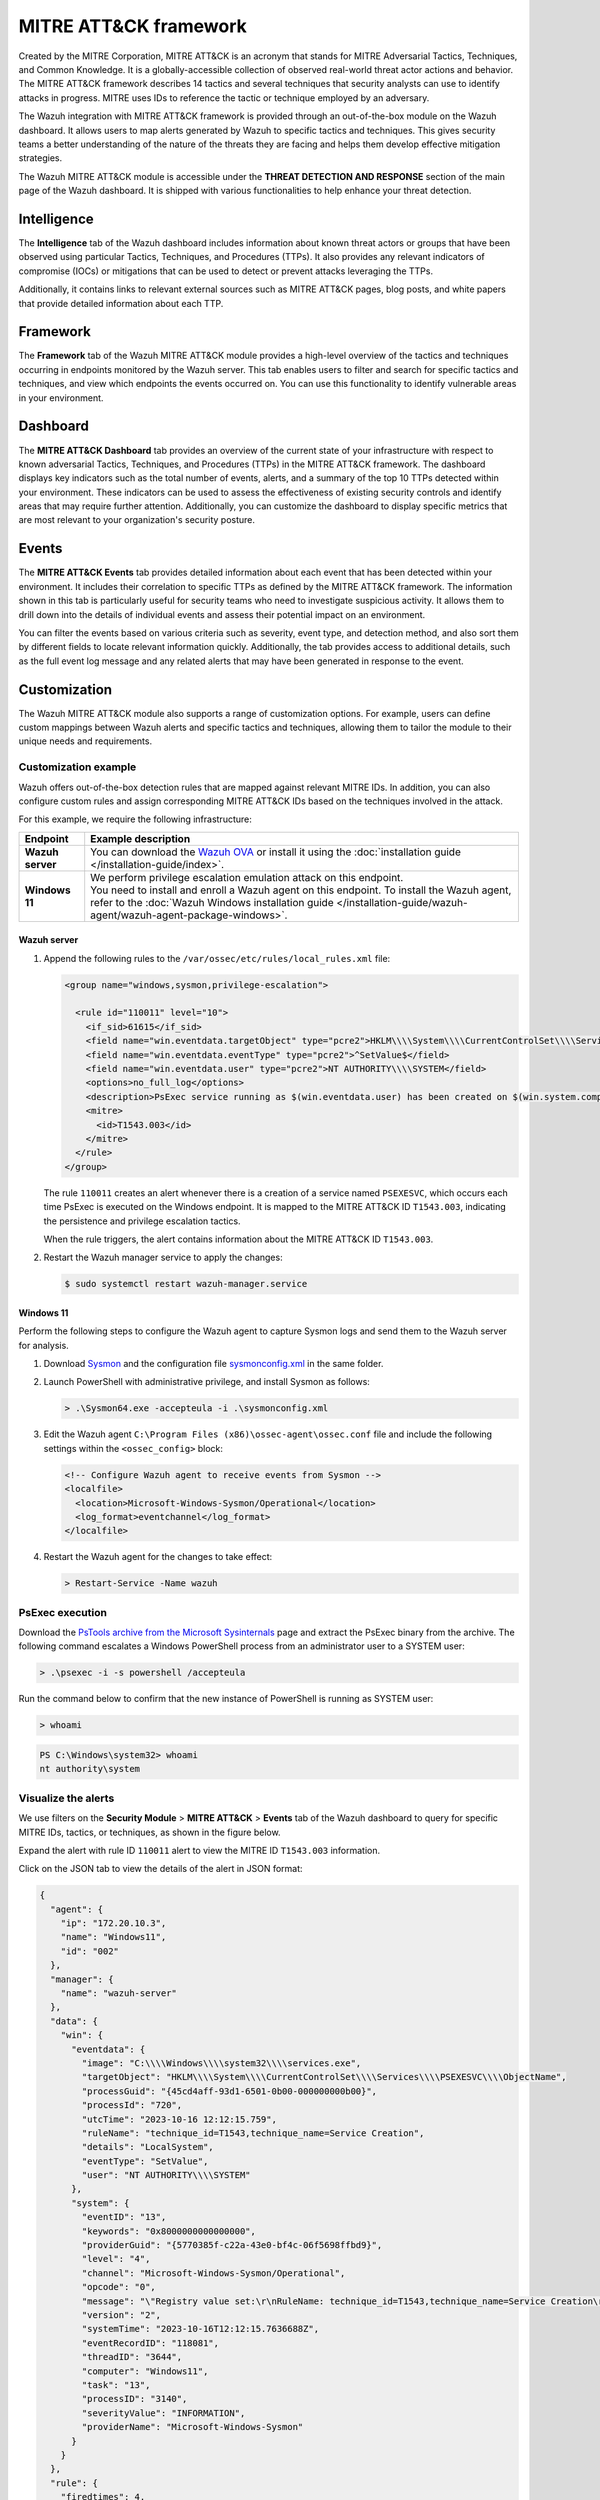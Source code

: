 .. Copyright (C) 2015, Wazuh, Inc.

.. meta::
   :description: The Wazuh integration with MITRE ATT&CK framework allows users to map alerts generated by Wazuh to specific tactics and techniques. Learn more in this section of the documentation.

MITRE ATT&CK framework
======================

Created by the MITRE Corporation, MITRE ATT&CK is an acronym that stands for MITRE Adversarial Tactics, Techniques, and Common Knowledge. It is a globally-accessible collection of observed real-world threat actor actions and behavior. The MITRE ATT&CK framework describes 14 tactics and several techniques that security analysts can use to identify attacks in progress. MITRE uses IDs to reference the tactic or technique employed by an adversary.

The Wazuh integration with MITRE ATT&CK framework is provided through an out-of-the-box module on the Wazuh dashboard. It allows users to map alerts generated by Wazuh to specific tactics and techniques. This gives security teams a better understanding of the nature of the threats they are facing and helps them develop effective mitigation strategies.

The Wazuh MITRE ATT&CK module is accessible under the **THREAT DETECTION AND RESPONSE** section of the main page of the Wazuh dashboard. It is shipped with various functionalities to help enhance your threat detection.

.. thumbnail:: /images/manual/mitre/mitre-att&ck-module.png
   :title: The Wazuh MITRE ATT&CK module
   :alt: The Wazuh MITRE ATT&CK module
   :align: center
   :width: 80%

Intelligence
------------

The **Intelligence** tab of the Wazuh dashboard includes information about known threat actors or groups that have been observed using particular Tactics, Techniques, and Procedures (TTPs). It also provides any relevant indicators of compromise (IOCs) or mitigations that can be used to detect or prevent attacks leveraging the TTPs.

Additionally, it contains links to relevant external sources such as MITRE ATT&CK pages, blog posts, and white papers that provide detailed information about each TTP.

.. thumbnail:: /images/manual/mitre/intelligence-tab.png
   :title: Intelligence tab
   :alt: Intelligence tab
   :align: center
   :width: 80%

Framework
---------

The **Framework** tab of the Wazuh MITRE ATT&CK module provides a high-level overview of the tactics and techniques occurring in endpoints monitored by the Wazuh server. This tab enables users to filter and search for specific tactics and techniques, and view which endpoints the events occurred on. You can use this functionality to identify vulnerable areas in your environment.

.. thumbnail:: /images/manual/mitre/framework-tab.png
   :title: Framework tab
   :alt: Framework tab
   :align: center
   :width: 80%

Dashboard
---------

The **MITRE ATT&CK Dashboard** tab provides an overview of the current state of your infrastructure with respect to known adversarial Tactics, Techniques, and Procedures (TTPs) in the MITRE ATT&CK framework. The dashboard displays key indicators such as the total number of events, alerts, and a summary of the top 10 TTPs detected within your environment. These indicators can be used to assess the effectiveness of existing security controls and identify areas that may require further attention. Additionally, you can customize the dashboard to display specific metrics that are most relevant to your organization's security posture.

.. thumbnail:: /images/manual/mitre/dashboard-tab2.png
   :title: Dashboard tab
   :alt: Dashboard tab
   :align: center
   :width: 80%

.. thumbnail:: /images/manual/mitre/dashboard-tab.png
   :title: Dashboard tab
   :alt: Dashboard tab
   :align: center
   :width: 80%

Events
------

The **MITRE ATT&CK Events** tab provides detailed information about each event that has been detected within your environment. It includes their correlation to specific TTPs as defined by the MITRE ATT&CK framework. The information shown in this tab is particularly useful for security teams who need to investigate suspicious activity. It allows them to drill down into the details of individual events and assess their potential impact on an environment.

You can filter the events based on various criteria such as severity, event type, and detection method, and also sort them by different fields to locate relevant information quickly. Additionally, the tab provides access to additional details, such as the full event log message and any related alerts that may have been generated in response to the event.

.. thumbnail:: /images/manual/mitre/events-tab2.png
   :title: Events tab
   :alt: Events tab
   :align: center
   :width: 80%

.. thumbnail:: /images/manual/mitre/events-tab.png
   :title: Events tab
   :alt: Events tab
   :align: center
   :width: 80%

Customization
-------------

The Wazuh MITRE ATT&CK module also supports a range of customization options. For example, users can define custom mappings between Wazuh alerts and specific tactics and techniques, allowing them to tailor the module to their unique needs and requirements.

Customization example
^^^^^^^^^^^^^^^^^^^^^

Wazuh offers out-of-the-box detection rules that are mapped against relevant MITRE IDs. In addition, you can also configure custom rules and assign corresponding MITRE ATT&CK IDs based on the techniques involved in the attack.

For this example, we require the following infrastructure:

.. |WAZUH_OVA| replace:: `Wazuh OVA <https://packages.wazuh.com/|WAZUH_CURRENT_MAJOR|/vm/wazuh-|WAZUH_CURRENT|.ova>`__

+------------------+--------------------------------------------------------------------------------------------------------------------------------------------------------------------------------------------------------------------------------------+
| Endpoint         | Example description                                                                                                                                                                                                                  |
+==================+======================================================================================================================================================================================================================================+
| **Wazuh server** | You can download the |WAZUH_OVA| or install it using the :doc:`installation guide </installation-guide/index>`.                                                                                                                      |
+------------------+--------------------------------------------------------------------------------------------------------------------------------------------------------------------------------------------------------------------------------------+
| **Windows 11**   || We perform privilege escalation emulation attack on this endpoint.                                                                                                                                                                  |
|                  || You need  to install and enroll a Wazuh agent on this endpoint. To install the Wazuh agent, refer to the :doc:`Wazuh Windows installation guide </installation-guide/wazuh-agent/wazuh-agent-package-windows>`.                     |
+------------------+--------------------------------------------------------------------------------------------------------------------------------------------------------------------------------------------------------------------------------------+

Wazuh server
~~~~~~~~~~~~

#. Append the following rules to the ``/var/ossec/etc/rules/local_rules.xml`` file:

   .. code-block:: xml

      <group name="windows,sysmon,privilege-escalation">

        <rule id="110011" level="10">
          <if_sid>61615</if_sid>
          <field name="win.eventdata.targetObject" type="pcre2">HKLM\\\\System\\\\CurrentControlSet\\\\Services\\\\PSEXESVC</field>
          <field name="win.eventdata.eventType" type="pcre2">^SetValue$</field>
          <field name="win.eventdata.user" type="pcre2">NT AUTHORITY\\\\SYSTEM</field>
          <options>no_full_log</options>
          <description>PsExec service running as $(win.eventdata.user) has been created on $(win.system.computer).</description>
          <mitre>
            <id>T1543.003</id>
          </mitre>
        </rule>
      </group>

   The rule ``110011`` creates an alert whenever there is a creation of a service named ``PSEXESVC``, which occurs each time PsExec is executed on the Windows endpoint. It is mapped to the MITRE ATT&CK ID ``T1543.003``, indicating the persistence and privilege escalation tactics.

   When the rule triggers, the alert contains information about the MITRE ATT&CK ID ``T1543.003``.

#. Restart the Wazuh manager service to apply the changes:

   .. code-block:: console

      $ sudo systemctl restart wazuh-manager.service 

Windows 11
~~~~~~~~~~

Perform the following steps to configure the Wazuh agent to capture Sysmon logs and send them to the Wazuh server for analysis.

#. Download `Sysmon <https://learn.microsoft.com/en-us/sysinternals/downloads/sysmon>`__ and the configuration file `sysmonconfig.xml <https://wazuh.com/resources/blog/emulation-of-attack-techniques-and-detection-with-wazuh/sysmonconfig.xml>`__ in the same folder.
#. Launch PowerShell with administrative privilege, and install Sysmon as follows:

   .. code-block:: powershell

      > .\Sysmon64.exe -accepteula -i .\sysmonconfig.xml

#. Edit the Wazuh agent ``C:\Program Files (x86)\ossec-agent\ossec.conf`` file and include the following settings within the ``<ossec_config>`` block:

   .. code-block:: xml

      <!-- Configure Wazuh agent to receive events from Sysmon -->
      <localfile>
        <location>Microsoft-Windows-Sysmon/Operational</location>
        <log_format>eventchannel</log_format>
      </localfile>

#. Restart the Wazuh agent for the changes to take effect:

   .. code-block:: powershell

      > Restart-Service -Name wazuh

PsExec execution
^^^^^^^^^^^^^^^^

Download the `PsTools archive from the Microsoft Sysinternals <https://docs.microsoft.com/en-us/sysinternals/downloads/psexec>`__ page and extract the PsExec binary from the archive. The following command escalates a Windows PowerShell process from an administrator user to a SYSTEM user:

.. code-block:: powershell

   > .\psexec -i -s powershell /accepteula

Run the command below to confirm that the new instance of PowerShell is running as SYSTEM user:

.. code-block:: powershell

   > whoami

.. code-block:: none
   :class: output

   PS C:\Windows\system32> whoami
   nt authority\system

Visualize the alerts
^^^^^^^^^^^^^^^^^^^^

We use filters on the **Security Module** > **MITRE ATT&CK** > **Events** tab of the Wazuh dashboard to query for specific MITRE IDs, tactics, or techniques, as shown in the figure below.

.. thumbnail:: /images/manual/mitre/visualize-the-alerts.png
   :title: Visualize the alerts
   :alt: Visualize the alerts
   :align: center
   :width: 80%

.. thumbnail:: /images/manual/mitre/events-filters.png
   :title: Events filters
   :alt: Events filters
   :align: center
   :width: 80%

Expand the alert with rule ID ``110011`` alert to view the MITRE ID ``T1543.003`` information.

.. thumbnail:: /images/manual/mitre/mitre-id-t1053.005-information.png
   :title: MITRE ID T1053.005 information
   :alt: MITRE ID T1053.005 information
   :align: center
   :width: 80%

Click on the JSON tab to view the details of the alert in JSON format:

.. code-block:: json

   {
     "agent": {
       "ip": "172.20.10.3",
       "name": "Windows11",
       "id": "002"
     },
     "manager": {
       "name": "wazuh-server"
     },
     "data": {
       "win": {
         "eventdata": {
           "image": "C:\\\\Windows\\\\system32\\\\services.exe",
           "targetObject": "HKLM\\\\System\\\\CurrentControlSet\\\\Services\\\\PSEXESVC\\\\ObjectName",
           "processGuid": "{45cd4aff-93d1-6501-0b00-000000000b00}",
           "processId": "720",
           "utcTime": "2023-10-16 12:12:15.759",
           "ruleName": "technique_id=T1543,technique_name=Service Creation",
           "details": "LocalSystem",
           "eventType": "SetValue",
           "user": "NT AUTHORITY\\\\SYSTEM"
         },
         "system": {
           "eventID": "13",
           "keywords": "0x8000000000000000",
           "providerGuid": "{5770385f-c22a-43e0-bf4c-06f5698ffbd9}",
           "level": "4",
           "channel": "Microsoft-Windows-Sysmon/Operational",
           "opcode": "0",
           "message": "\"Registry value set:\r\nRuleName: technique_id=T1543,technique_name=Service Creation\r\nEventType: SetValue\r\nUtcTime: 2023-10-16 12:12:15.759\r\nProcessGuid: {45cd4aff-93d1-6501-0b00-000000000b00}\r\nProcessId: 720\r\nImage: C:\\Windows\\system32\\services.exe\r\nTargetObject: HKLM\\System\\CurrentControlSet\\Services\\PSEXESVC\\ObjectName\r\nDetails: LocalSystem\r\nUser: NT AUTHORITY\\SYSTEM\"",
           "version": "2",
           "systemTime": "2023-10-16T12:12:15.7636688Z",
           "eventRecordID": "118081",
           "threadID": "3644",
           "computer": "Windows11",
           "task": "13",
           "processID": "3140",
           "severityValue": "INFORMATION",
           "providerName": "Microsoft-Windows-Sysmon"
         }
       }
     },
     "rule": {
       "firedtimes": 4,
       "mail": false,
       "level": 10,
       "description": "PsExec service running as NT AUTHORITY\\\\SYSTEM has been created on Windows11",
       "groups": [
         "windows",
         "sysmon"
       ],
       "mitre": {
         "technique": [
           "Windows Service"
         ],
         "id": [
           "T1543.003"
         ],
         "tactic": [
           "Persistence",
           "Privilege Escalation"
         ]
       },
       "id": "110011"
     },
     "location": "EventChannel",
     "decoder": {
       "name": "windows_eventchannel"
     },
     "id": "1694607138.3688437",
     "timestamp": "2023-10-16T12:12:18.684+0000"
   }

The alerts display the MITRE ATT&CK ID and its associated tactics and techniques. This helps users quickly understand the nature of the attack and take appropriate actions.
